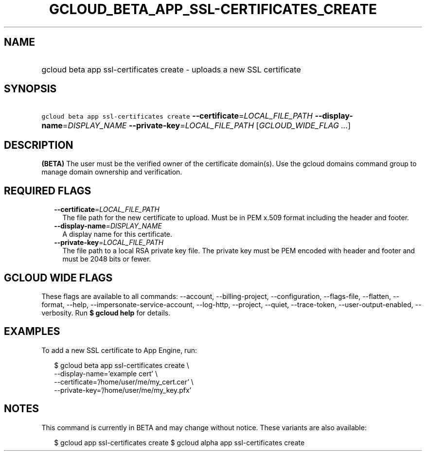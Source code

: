 
.TH "GCLOUD_BETA_APP_SSL\-CERTIFICATES_CREATE" 1



.SH "NAME"
.HP
gcloud beta app ssl\-certificates create \- uploads a new SSL certificate



.SH "SYNOPSIS"
.HP
\f5gcloud beta app ssl\-certificates create\fR \fB\-\-certificate\fR=\fILOCAL_FILE_PATH\fR \fB\-\-display\-name\fR=\fIDISPLAY_NAME\fR \fB\-\-private\-key\fR=\fILOCAL_FILE_PATH\fR [\fIGCLOUD_WIDE_FLAG\ ...\fR]



.SH "DESCRIPTION"

\fB(BETA)\fR The user must be the verified owner of the certificate domain(s).
Use the gcloud domains command group to manage domain ownership and
verification.



.SH "REQUIRED FLAGS"

.RS 2m
.TP 2m
\fB\-\-certificate\fR=\fILOCAL_FILE_PATH\fR
The file path for the new certificate to upload. Must be in PEM x.509 format
including the header and footer.

.TP 2m
\fB\-\-display\-name\fR=\fIDISPLAY_NAME\fR
A display name for this certificate.

.TP 2m
\fB\-\-private\-key\fR=\fILOCAL_FILE_PATH\fR
The file path to a local RSA private key file. The private key must be PEM
encoded with header and footer and must be 2048 bits or fewer.


.RE
.sp

.SH "GCLOUD WIDE FLAGS"

These flags are available to all commands: \-\-account, \-\-billing\-project,
\-\-configuration, \-\-flags\-file, \-\-flatten, \-\-format, \-\-help,
\-\-impersonate\-service\-account, \-\-log\-http, \-\-project, \-\-quiet,
\-\-trace\-token, \-\-user\-output\-enabled, \-\-verbosity. Run \fB$ gcloud
help\fR for details.



.SH "EXAMPLES"

To add a new SSL certificate to App Engine, run:

.RS 2m
$ gcloud beta app ssl\-certificates create \e
  \-\-display\-name='example cert'                   \e
  \-\-certificate='/home/user/me/my_cert.cer'                   \e
  \-\-private\-key='/home/user/me/my_key.pfx'
.RE



.SH "NOTES"

This command is currently in BETA and may change without notice. These variants
are also available:

.RS 2m
$ gcloud app ssl\-certificates create
$ gcloud alpha app ssl\-certificates create
.RE

